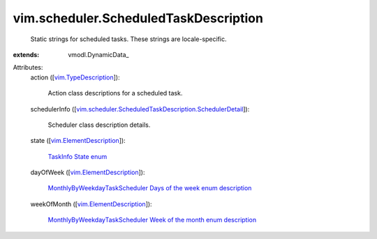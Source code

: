 
vim.scheduler.ScheduledTaskDescription
======================================
  Static strings for scheduled tasks. These strings are locale-specific.
:extends: vmodl.DynamicData_

Attributes:
    action ([`vim.TypeDescription <vim/TypeDescription.rst>`_]):

       Action class descriptions for a scheduled task.
    schedulerInfo ([`vim.scheduler.ScheduledTaskDescription.SchedulerDetail <vim/scheduler/ScheduledTaskDescription/SchedulerDetail.rst>`_]):

       Scheduler class description details.
    state ([`vim.ElementDescription <vim/ElementDescription.rst>`_]):

        `TaskInfo State enum <vim/TaskInfo/State.rst>`_ 
    dayOfWeek ([`vim.ElementDescription <vim/ElementDescription.rst>`_]):

        `MonthlyByWeekdayTaskScheduler Days of the week enum description <vim/scheduler/MonthlyByWeekdayTaskScheduler/DayOfWeek.rst>`_ 
    weekOfMonth ([`vim.ElementDescription <vim/ElementDescription.rst>`_]):

        `MonthlyByWeekdayTaskScheduler Week of the month enum description <vim/scheduler/MonthlyByWeekdayTaskScheduler/WeekOfMonth.rst>`_ 

